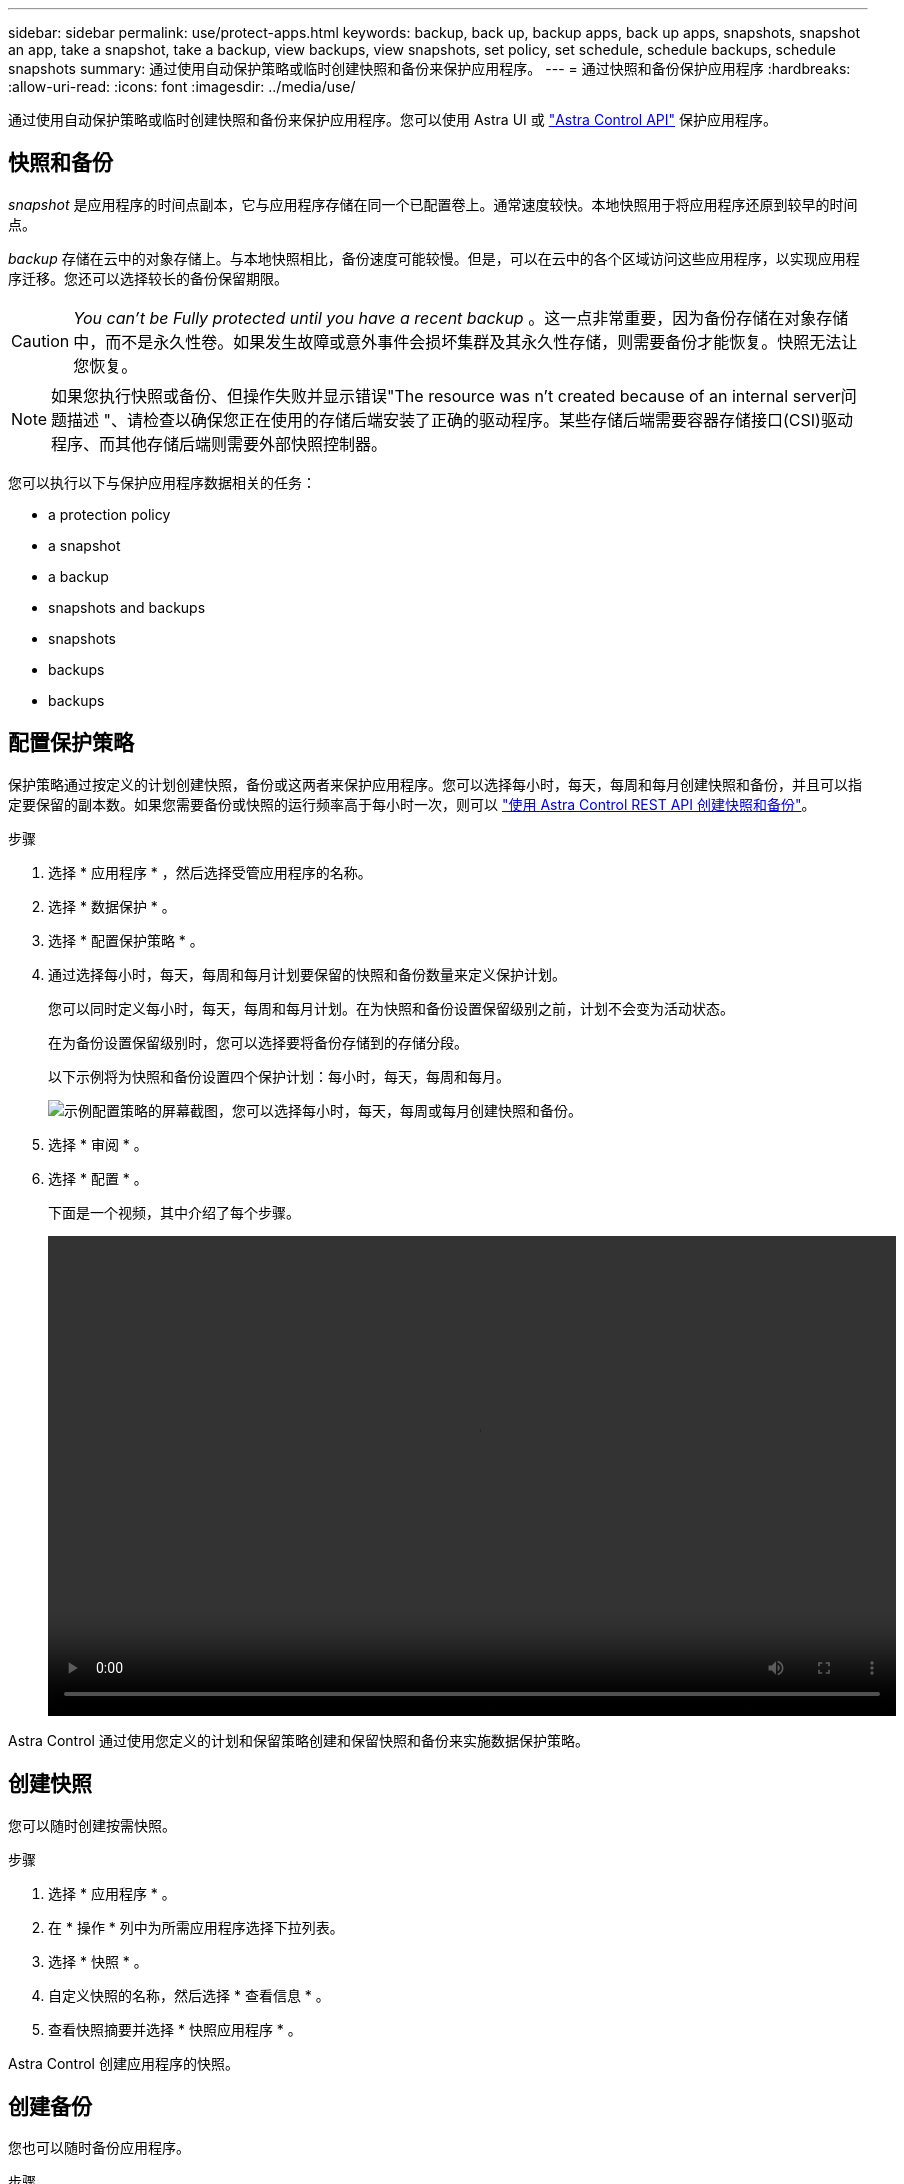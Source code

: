 ---
sidebar: sidebar 
permalink: use/protect-apps.html 
keywords: backup, back up, backup apps, back up apps, snapshots, snapshot an app, take a snapshot, take a backup, view backups, view snapshots, set policy, set schedule, schedule backups, schedule snapshots 
summary: 通过使用自动保护策略或临时创建快照和备份来保护应用程序。 
---
= 通过快照和备份保护应用程序
:hardbreaks:
:allow-uri-read: 
:icons: font
:imagesdir: ../media/use/


通过使用自动保护策略或临时创建快照和备份来保护应用程序。您可以使用 Astra UI 或 https://docs.netapp.com/us-en/astra-automation/index.html["Astra Control API"^] 保护应用程序。



== 快照和备份

_snapshot_ 是应用程序的时间点副本，它与应用程序存储在同一个已配置卷上。通常速度较快。本地快照用于将应用程序还原到较早的时间点。

_backup_ 存储在云中的对象存储上。与本地快照相比，备份速度可能较慢。但是，可以在云中的各个区域访问这些应用程序，以实现应用程序迁移。您还可以选择较长的备份保留期限。


CAUTION: _You can't be Fully protected until you have a recent backup_ 。这一点非常重要，因为备份存储在对象存储中，而不是永久性卷。如果发生故障或意外事件会损坏集群及其永久性存储，则需要备份才能恢复。快照无法让您恢复。


NOTE: 如果您执行快照或备份、但操作失败并显示错误"The resource was n't created because of an internal server问题描述 "、请检查以确保您正在使用的存储后端安装了正确的驱动程序。某些存储后端需要容器存储接口(CSI)驱动程序、而其他存储后端则需要外部快照控制器。

您可以执行以下与保护应用程序数据相关的任务：

*  a protection policy
*  a snapshot
*  a backup
*  snapshots and backups
*  snapshots
*  backups
*  backups




== 配置保护策略

保护策略通过按定义的计划创建快照，备份或这两者来保护应用程序。您可以选择每小时，每天，每周和每月创建快照和备份，并且可以指定要保留的副本数。如果您需要备份或快照的运行频率高于每小时一次，则可以 https://docs.netapp.com/us-en/astra-automation/workflows/workflows_before.html["使用 Astra Control REST API 创建快照和备份"^]。

.步骤
. 选择 * 应用程序 * ，然后选择受管应用程序的名称。
. 选择 * 数据保护 * 。
. 选择 * 配置保护策略 * 。
. 通过选择每小时，每天，每周和每月计划要保留的快照和备份数量来定义保护计划。
+
您可以同时定义每小时，每天，每周和每月计划。在为快照和备份设置保留级别之前，计划不会变为活动状态。

+
在为备份设置保留级别时，您可以选择要将备份存储到的存储分段。

+
以下示例将为快照和备份设置四个保护计划：每小时，每天，每周和每月。

+
image:screenshot-protection-policy.png["示例配置策略的屏幕截图，您可以选择每小时，每天，每周或每月创建快照和备份。"]

. 选择 * 审阅 * 。
. 选择 * 配置 * 。
+
下面是一个视频，其中介绍了每个步骤。

+
video::video-set-protection-policy.mp4[width=848,height=480]


Astra Control 通过使用您定义的计划和保留策略创建和保留快照和备份来实施数据保护策略。



== 创建快照

您可以随时创建按需快照。

.步骤
. 选择 * 应用程序 * 。
. 在 * 操作 * 列中为所需应用程序选择下拉列表。
. 选择 * 快照 * 。
. 自定义快照的名称，然后选择 * 查看信息 * 。
. 查看快照摘要并选择 * 快照应用程序 * 。


Astra Control 创建应用程序的快照。



== 创建备份

您也可以随时备份应用程序。

.步骤
. 选择 * 应用程序 * 。
. 在 * 操作 * 列中为所需应用程序选择下拉列表。
. 选择 * 备份 * 。
. 自定义备份的名称，选择是否从现有快照备份应用程序，然后选择 * 查看信息 * 。
. 查看备份摘要并选择 * 备份应用程序 * 。


Astra Control 会创建应用程序的备份。



== 查看快照和备份

您可以从数据保护选项卡查看应用程序的快照和备份。

.步骤
. 选择 * 应用程序 * ，然后选择受管应用程序的名称。
. 选择 * 数据保护 * 。
+
默认情况下会显示快照。

. 选择 * 备份 * 可查看备份列表。




== 删除快照

删除不再需要的计划快照或按需快照。

.步骤
. 选择 * 应用程序 * ，然后选择受管应用程序的名称。
. 选择 * 数据保护 * 。
. 在 * 操作 * 列中选择所需快照的下拉列表。
. 选择 * 删除快照 * 。
. 键入快照的名称以确认删除，然后选择 * 是，删除快照 * 。


Astra Control 会删除快照。



== 取消备份

您可以取消正在进行的备份。


TIP: 要取消备份、备份必须处于运行状态。您不能取消处于"Pending"状态的备份。

.步骤
. 选择 * 应用程序 * ，然后选择应用程序的名称。
. 选择 * 数据保护 * 。
. 选择 * 备份 * 。
. 从选项菜单中的*操作*列中为所需备份选择*取消*。
. 键入单词"cancel"以确认删除、然后选择*是、取消备份*。




== 删除备份

删除不再需要的计划备份或按需备份。

. 选择 * 应用程序 * ，然后选择受管应用程序的名称。
. 选择 * 数据保护 * 。
. 选择 * 备份 * 。
. 在 * 操作 * 列中选择所需备份的下拉列表。
. 选择 * 删除备份 * 。
. 键入备份的名称以确认删除，然后选择 * 是，删除备份 * 。


Astra Control 会删除备份。
